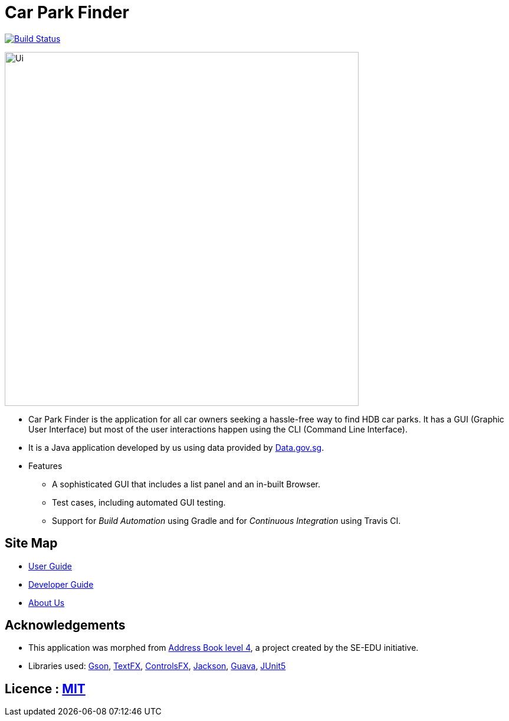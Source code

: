 = Car Park Finder
ifdef::env-github,env-browser[:relfileprefix: docs/]

https://travis-ci.org/CS2103-AY1819S1-T09-4/main[image:https://travis-ci.org/CS2103-AY1819S1-T09-4/main.svg?branch=master[Build Status]]

ifdef::env-github[]
image::docs/images/Ui.png[width="600"]
endif::[]

ifndef::env-github[]
image::images/Ui.png[width="600"]
endif::[]

* Car Park Finder is the application for all car owners seeking a hassle-free way to find HDB car parks.
It has a GUI (Graphic User Interface) but most of the user interactions happen using the CLI (Command Line Interface).
* It is a Java application developed by us using data provided by https://data.gov.sg[Data.gov.sg].

* Features
** A sophisticated GUI that includes a list panel and an in-built Browser.
** Test cases, including automated GUI testing.
** Support for _Build Automation_ using Gradle and for _Continuous Integration_ using Travis CI.

== Site Map

* <<UserGuide#, User Guide>>
* <<DeveloperGuide#, Developer Guide>>
* <<AboutUs#, About Us>>

== Acknowledgements

* This application was morphed from https://github.com/se-edu/addressbook-level4[Address Book level 4], a project created by the SE-EDU initiative.
* Libraries used: https://github.com/google/gson[Gson],
https://github.com/TestFX/TestFX[TextFX], https://bitbucket.org/controlsfx/controlsfx/[ControlsFX], https://github.com/FasterXML/jackson[Jackson], https://github.com/google/guava[Guava], https://github.com/junit-team/junit5[JUnit5]

== Licence : link:LICENSE[MIT]
